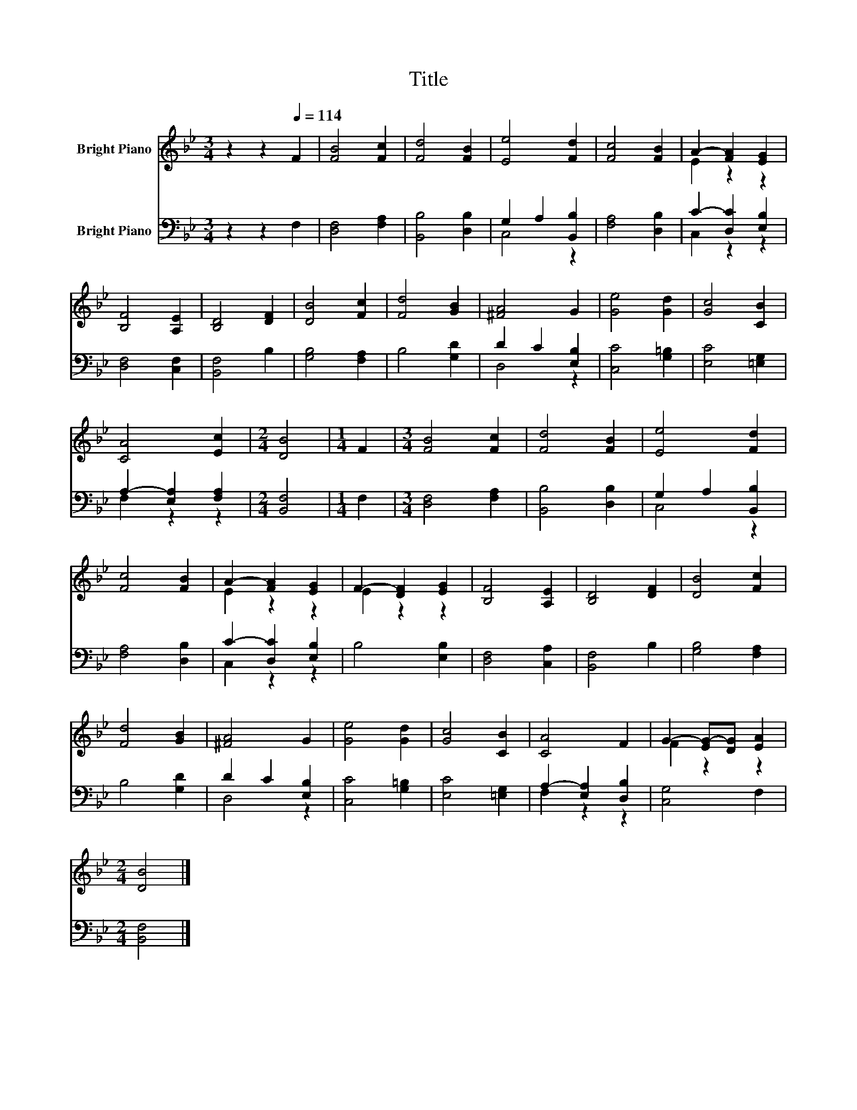 X:1
T:Title
%%score ( 1 2 ) ( 3 4 )
L:1/8
M:3/4
K:Bb
V:1 treble nm="Bright Piano"
V:2 treble 
V:3 bass nm="Bright Piano"
V:4 bass 
V:1
 z2 z2[Q:1/4=114] F2 | [FB]4 [Fc]2 | [Fd]4 [FB]2 | [Ee]4 [Fd]2 | [Fc]4 [FB]2 | A2- [FA]2 [EG]2 | %6
 [B,F]4 [A,E]2 | [B,D]4 [DF]2 | [DB]4 [Fc]2 | [Fd]4 [GB]2 | [^FA]4 G2 | [Ge]4 [Gd]2 | [Gc]4 [CB]2 | %13
 [CA]4 [Ec]2 |[M:2/4] [DB]4 |[M:1/4] F2 |[M:3/4] [FB]4 [Fc]2 | [Fd]4 [FB]2 | [Ee]4 [Fd]2 | %19
 [Fc]4 [FB]2 | A2- [FA]2 [EG]2 | F2- [DF]2 [EG]2 | [B,F]4 [A,E]2 | [B,D]4 [DF]2 | [DB]4 [Fc]2 | %25
 [Fd]4 [GB]2 | [^FA]4 G2 | [Ge]4 [Gd]2 | [Gc]4 [CB]2 | [CA]4 F2 | G2- [EG-][DG] [EA]2 | %31
[M:2/4] [DB]4 |] %32
V:2
 x6 | x6 | x6 | x6 | x6 | E2 z2 z2 | x6 | x6 | x6 | x6 | x6 | x6 | x6 | x6 |[M:2/4] x4 | %15
[M:1/4] x2 |[M:3/4] x6 | x6 | x6 | x6 | E2 z2 z2 | E2 z2 z2 | x6 | x6 | x6 | x6 | x6 | x6 | x6 | %29
 x6 | F2 z2 z2 |[M:2/4] x4 |] %32
V:3
 z2 z2 F,2 | [D,F,]4 [F,A,]2 | [B,,B,]4 [D,B,]2 | G,2 A,2 [B,,B,]2 | [F,A,]4 [D,B,]2 | %5
 C2- [D,C]2 [E,B,]2 | [D,F,]4 [C,F,]2 | [B,,F,]4 B,2 | [G,B,]4 [F,A,]2 | B,4 [G,D]2 | %10
 D2 C2 [E,B,]2 | [C,C]4 [G,=B,]2 | [E,C]4 [=E,G,]2 | A,2- [E,A,]2 [F,A,]2 |[M:2/4] [B,,F,]4 | %15
[M:1/4] F,2 |[M:3/4] [D,F,]4 [F,A,]2 | [B,,B,]4 [D,B,]2 | G,2 A,2 [B,,B,]2 | [F,A,]4 [D,B,]2 | %20
 C2- [D,C]2 [E,B,]2 | B,4 [E,B,]2 | [D,F,]4 [C,A,]2 | [B,,F,]4 B,2 | [G,B,]4 [F,A,]2 | B,4 [G,D]2 | %26
 D2 C2 [E,B,]2 | [C,C]4 [G,=B,]2 | [E,C]4 [=E,G,]2 | A,2- [E,A,]2 [D,B,]2 | [C,G,]4 F,2 | %31
[M:2/4] [B,,F,]4 |] %32
V:4
 x6 | x6 | x6 | C,4 z2 | x6 | C,2 z2 z2 | x6 | x6 | x6 | x6 | D,4 z2 | x6 | x6 | F,2 z2 z2 | %14
[M:2/4] x4 |[M:1/4] x2 |[M:3/4] x6 | x6 | C,4 z2 | x6 | C,2 z2 z2 | x6 | x6 | x6 | x6 | x6 | %26
 D,4 z2 | x6 | x6 | F,2 z2 z2 | x6 |[M:2/4] x4 |] %32


